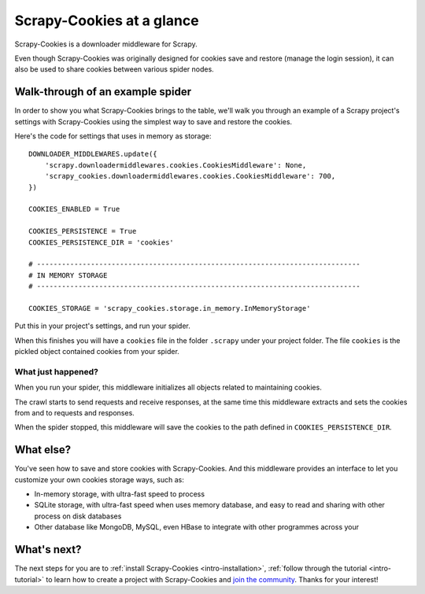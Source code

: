 .. _intro-overview:

==========================
Scrapy-Cookies at a glance
==========================

Scrapy-Cookies is a downloader middleware for Scrapy.

Even though Scrapy-Cookies was originally designed for cookies save and restore
(manage the login session), it can also be used to share cookies between various
spider nodes.


Walk-through of an example spider
=================================

In order to show you what Scrapy-Cookies brings to the table, we'll walk you
through an example of a Scrapy project's settings with Scrapy-Cookies using the
simplest way to save and restore the cookies.

Here's the code for settings that uses in memory as storage::

    DOWNLOADER_MIDDLEWARES.update({
        'scrapy.downloadermiddlewares.cookies.CookiesMiddleware': None,
        'scrapy_cookies.downloadermiddlewares.cookies.CookiesMiddleware': 700,
    })

    COOKIES_ENABLED = True

    COOKIES_PERSISTENCE = True
    COOKIES_PERSISTENCE_DIR = 'cookies'

    # ------------------------------------------------------------------------------
    # IN MEMORY STORAGE
    # ------------------------------------------------------------------------------

    COOKIES_STORAGE = 'scrapy_cookies.storage.in_memory.InMemoryStorage'

Put this in your project's settings, and run your spider.

When this finishes you will have a ``cookies`` file in the folder ``.scrapy``
under your project folder. The file ``cookies`` is the pickled object contained
cookies from your spider.


What just happened?
-------------------

When you run your spider, this middleware initializes all objects related to
maintaining cookies.

The crawl starts to send requests and receive responses, at the same time this
middleware extracts and sets the cookies from and to requests and responses.

When the spider stopped, this middleware will save the cookies to the path
defined in ``COOKIES_PERSISTENCE_DIR``.


.. _topics-whatelse:

What else?
==========

You've seen how to save and store cookies with Scrapy-Cookies. And this
middleware provides an interface to let you customize your own cookies storage
ways, such as:


* In-memory storage, with ultra-fast speed to process

* SQLite storage, with ultra-fast speed when uses memory database, and easy to
  read and sharing with other process on disk databases

* Other database like MongoDB, MySQL, even HBase to integrate with other
  programmes across your


What's next?
============

The next steps for you are to
:ref:`install Scrapy-Cookies <intro-installation>`,
:ref:`follow through the tutorial <intro-tutorial>` to learn how to create
a project with Scrapy-Cookies and `join the community`_. Thanks for your
interest!

.. _join the community: https://scrapy.org/community/
